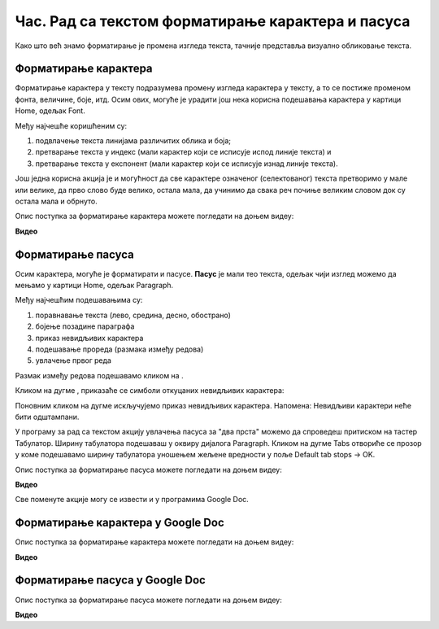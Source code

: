 Час. Рад са текстом форматирање карактера и пасуса
====================================================

.. infonote::
 
 На овом часу ћемо говорити о:
    •	 форматирању карактера;
    •	 форматирању пасуса.

Како што већ знамо форматирање је промена изгледа текста, тачније представља визуално обликовање текста.

Форматирање карактера 
---------------------

Форматирање карактера  у тексту подразумева промену изгледа карактера у тексту, а то се постиже променом фонта, величине, боје, итд. 
Осим ових, могуће је урадити још нека корисна подешавања карактера у картици Home, одељак Font. 

.. image:: ../../_images/L65S1.png
    :width: 650px
    :align: center

Међу најчешће коришћеним су:

1.	подвлачење текста линијама различитих облика и боја;
2.	претварање текста у индекс (мали карактер који се исписује испод линије текста) и 
3.	претварање текста у експонент (мали карактер који се исписује изнад линије текста).

Још једна корисна акција је и могућност да све карактере означеног (селектованог) текста претворимо у мале или велике, да прво слово буде велико, остала мала, да учинимо да свака реч почиње великим словом док су остала мала и обрнуто. 

.. image:: ../../_images/L65S2.png
    :width: 300px
    :align: center

Опис поступка за форматирање карактера можете погледати на доњем видеу:

**Видео** 

Форматирање пасуса 
-------------------

Осим карактера, могуће је форматирати и пасусе. **Пасус** је мали тео текста, одељак чији изглед можемо да мењамо у картици Home, одељак Paragraph. 
 
.. image:: ../../_images/L65S3.png
    :width: 300px
    :align: center

Међу најчешћим подешавањима су:

1.	поравнавање текста (лево, средина, десно, обострано)
2.	бојење позадине параграфа
3.	приказ невидљивих карактера
4.	подешавање прореда (размака између редова) 
5.	увлачење првог реда


.. |razmak| image:: ../../_images/L65S8.png
               :width: 30px

.. |nevidljivo| image:: ../../_images/L65S8.png
               :width: 30px

Размак између редова подешавамо кликом на |razmak|. 
 
.. image:: ../../_images/L65S4.png
    :width: 300px
    :align: center

Кликом на дугме |nevidljivo|, приказаће се симболи откуцаних невидљивих карактера:

.. image:: ../../_images/L65S6.png
    :width: 500px
    :align: center
	 
Поновним кликом на дугме |nevidljivo| искључујемо приказ невидљивих карактера. 
Напомена: Невидљиви карактери неће бити одштампани.

У програму за рад са текстом акцију увлачења пасуса за "два прста" можемо да спроведеш притиском на тастер Табулатор. 
Ширину табулатора подешаваш у оквиру дијалога Paragraph. 
Кликом на дугме Tabs отвориће се прозор у коме подешавамо ширину табулатора уношењем жељене вредности у поље Default tab stops → OK.

.. image:: ../../_images/L65S7.png
    :width: 400px
    :align: center

Опис поступка за форматирање пасуса можете погледати на доњем видеу:

**Видео** 

Све поменуте акције могу се извести и у програмима Google Doc.

Форматирање карактера у Google Doc
----------------------------------	

.. image:: ../../_images/L65S9.png
    :width: 500px
    :align: center

Опис поступка за форматирање карактера можете погледати на доњем видеу:

**Видео**

Форматирање пасуса у Google Doc
-------------------------------

.. image:: ../../_images/L65S10.png
    :width: 500px
    :align: center

Опис поступка за форматирање пасуса можете погледати на доњем видеу:

**Видео** 
 	 
.. infonote::

 **Шта смо научили?**
    •	да унос текста представља процес куцања низова карактера - слова, бројева, знакова, размака...;
    •	да карактере форматирамо коришћењем опција одељка Font;
    •	да пасусе форматирамо коришћењем опција одељка Paragraph.



